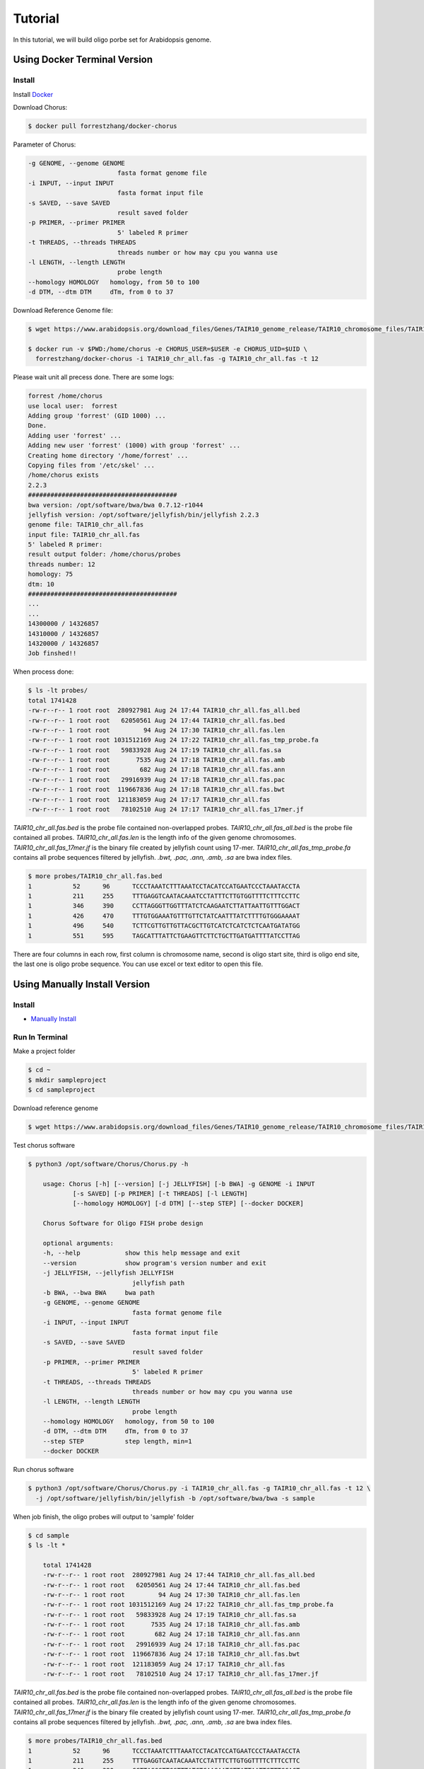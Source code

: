 Tutorial
========

In this tutorial, we will build oligo porbe set for Arabidopsis genome.

Using Docker Terminal Version
-----------------------------

Install
*******

Install Docker_

.. _Docker: https://docs.docker.com/engine/installation/

Download Chorus:

.. code-block:: bash

    $ docker pull forrestzhang/docker-chorus

Parameter of Chorus:

.. code-block:: bash

    -g GENOME, --genome GENOME
                            fasta format genome file
    -i INPUT, --input INPUT
                            fasta format input file
    -s SAVED, --save SAVED
                            result saved folder
    -p PRIMER, --primer PRIMER
                            5' labeled R primer
    -t THREADS, --threads THREADS
                            threads number or how may cpu you wanna use
    -l LENGTH, --length LENGTH
                            probe length
    --homology HOMOLOGY   homology, from 50 to 100
    -d DTM, --dtm DTM     dTm, from 0 to 37

Download Reference Genome file:

.. code-block:: bash

    $ wget https://www.arabidopsis.org/download_files/Genes/TAIR10_genome_release/TAIR10_chromosome_files/TAIR10_chr_all.fas

    $ docker run -v $PWD:/home/chorus -e CHORUS_USER=$USER -e CHORUS_UID=$UID \ 
      forrestzhang/docker-chorus -i TAIR10_chr_all.fas -g TAIR10_chr_all.fas -t 12

Please wait unit all precess done. There are some logs:

.. code-block:: log

    forrest /home/chorus
    use local user:  forrest
    Adding group 'forrest' (GID 1000) ...
    Done.
    Adding user 'forrest' ...
    Adding new user 'forrest' (1000) with group 'forrest' ...
    Creating home directory '/home/forrest' ...
    Copying files from '/etc/skel' ...
    /home/chorus exists
    2.2.3
    ########################################
    bwa version: /opt/software/bwa/bwa 0.7.12-r1044
    jellyfish version: /opt/software/jellyfish/bin/jellyfish 2.2.3
    genome file: TAIR10_chr_all.fas
    input file: TAIR10_chr_all.fas
    5' labeled R primer:
    result output folder: /home/chorus/probes
    threads number: 12
    homology: 75
    dtm: 10
    ########################################
    ...
    ...
    14300000 / 14326857
    14310000 / 14326857
    14320000 / 14326857
    Job finshed!!


When process done:

.. code-block:: bash

    $ ls -lt probes/
    total 1741428
    -rw-r--r-- 1 root root  280927981 Aug 24 17:44 TAIR10_chr_all.fas_all.bed
    -rw-r--r-- 1 root root   62050561 Aug 24 17:44 TAIR10_chr_all.fas.bed
    -rw-r--r-- 1 root root         94 Aug 24 17:30 TAIR10_chr_all.fas.len
    -rw-r--r-- 1 root root 1031512169 Aug 24 17:22 TAIR10_chr_all.fas_tmp_probe.fa
    -rw-r--r-- 1 root root   59833928 Aug 24 17:19 TAIR10_chr_all.fas.sa
    -rw-r--r-- 1 root root       7535 Aug 24 17:18 TAIR10_chr_all.fas.amb
    -rw-r--r-- 1 root root        682 Aug 24 17:18 TAIR10_chr_all.fas.ann
    -rw-r--r-- 1 root root   29916939 Aug 24 17:18 TAIR10_chr_all.fas.pac
    -rw-r--r-- 1 root root  119667836 Aug 24 17:18 TAIR10_chr_all.fas.bwt
    -rw-r--r-- 1 root root  121183059 Aug 24 17:17 TAIR10_chr_all.fas
    -rw-r--r-- 1 root root   78102510 Aug 24 17:17 TAIR10_chr_all.fas_17mer.jf

*TAIR10_chr_all.fas.bed* is the probe file contained non-overlapped probes.
*TAIR10_chr_all.fas_all.bed* is the probe file contained all probes.
*TAIR10_chr_all.fas.len* is the length info of the given genome chromosomes.
*TAIR10_chr_all.fas_17mer.jf* is the binary file created by jellyfish count using 17-mer.
*TAIR10_chr_all.fas_tmp_probe.fa* contains all probe sequences filtered by jellyfish.
*.bwt, .pac, .ann, .amb, .sa* are bwa index files.

.. code-block:: log

    $ more probes/TAIR10_chr_all.fas.bed
    1      	52     	96     	TCCCTAAATCTTTAAATCCTACATCCATGAATCCCTAAATACCTA
    1      	211    	255    	TTTGAGGTCAATACAAATCCTATTTCTTGTGGTTTTCTTTCCTTC
    1      	346    	390    	CCTTAGGGTTGGTTTATCTCAAGAATCTTATTAATTGTTTGGACT
    1      	426    	470    	TTTGTGGAAATGTTTGTTCTATCAATTTATCTTTTGTGGGAAAAT
    1      	496    	540    	TCTTCGTTGTTGTTACGCTTGTCATCTCATCTCTCAATGATATGG
    1      	551    	595    	TAGCATTTATTCTGAAGTTCTTCTGCTTGATGATTTTATCCTTAG

There are four columns in each row, first column is chromosome name, second is oligo start site, third is oligo end site, the last one is oligo probe sequence. You can use excel or text editor to open this file.


Using Manually Install Version
------------------------------

Install
*******

* `Manually Install`_
.. _`Manually Install`: \install.html#ubuntu-14-04-terminal

Run In Terminal
***************

Make a project folder

.. code-block:: bash

    $ cd ~
    $ mkdir sampleproject
    $ cd sampleproject

Download reference genome

.. code-block:: bash

    $ wget https://www.arabidopsis.org/download_files/Genes/TAIR10_genome_release/TAIR10_chromosome_files/TAIR10_chr_all.fas


Test chorus software

.. code-block:: bassh

    $ python3 /opt/software/Chorus/Chorus.py -h 

        usage: Chorus [-h] [--version] [-j JELLYFISH] [-b BWA] -g GENOME -i INPUT
                [-s SAVED] [-p PRIMER] [-t THREADS] [-l LENGTH]
                [--homology HOMOLOGY] [-d DTM] [--step STEP] [--docker DOCKER]

        Chorus Software for Oligo FISH probe design

        optional arguments:
        -h, --help            show this help message and exit
        --version             show program's version number and exit
        -j JELLYFISH, --jellyfish JELLYFISH
                                jellyfish path
        -b BWA, --bwa BWA     bwa path
        -g GENOME, --genome GENOME
                                fasta format genome file
        -i INPUT, --input INPUT
                                fasta format input file
        -s SAVED, --save SAVED
                                result saved folder
        -p PRIMER, --primer PRIMER
                                5' labeled R primer
        -t THREADS, --threads THREADS
                                threads number or how may cpu you wanna use
        -l LENGTH, --length LENGTH
                                probe length
        --homology HOMOLOGY   homology, from 50 to 100
        -d DTM, --dtm DTM     dTm, from 0 to 37
        --step STEP           step length, min=1
        --docker DOCKER

Run chorus software

.. code-block:: bash

    $ python3 /opt/software/Chorus/Chorus.py -i TAIR10_chr_all.fas -g TAIR10_chr_all.fas -t 12 \
      -j /opt/software/jellyfish/bin/jellyfish -b /opt/software/bwa/bwa -s sample

When job finish, the oligo probes will output to 'sample' folder 

.. code-block:: bash

    $ cd sample
    $ ls -lt * 

        total 1741428
        -rw-r--r-- 1 root root  280927981 Aug 24 17:44 TAIR10_chr_all.fas_all.bed
        -rw-r--r-- 1 root root   62050561 Aug 24 17:44 TAIR10_chr_all.fas.bed
        -rw-r--r-- 1 root root         94 Aug 24 17:30 TAIR10_chr_all.fas.len
        -rw-r--r-- 1 root root 1031512169 Aug 24 17:22 TAIR10_chr_all.fas_tmp_probe.fa
        -rw-r--r-- 1 root root   59833928 Aug 24 17:19 TAIR10_chr_all.fas.sa
        -rw-r--r-- 1 root root       7535 Aug 24 17:18 TAIR10_chr_all.fas.amb
        -rw-r--r-- 1 root root        682 Aug 24 17:18 TAIR10_chr_all.fas.ann
        -rw-r--r-- 1 root root   29916939 Aug 24 17:18 TAIR10_chr_all.fas.pac
        -rw-r--r-- 1 root root  119667836 Aug 24 17:18 TAIR10_chr_all.fas.bwt
        -rw-r--r-- 1 root root  121183059 Aug 24 17:17 TAIR10_chr_all.fas
        -rw-r--r-- 1 root root   78102510 Aug 24 17:17 TAIR10_chr_all.fas_17mer.jf

*TAIR10_chr_all.fas.bed* is the probe file contained non-overlapped probes.
*TAIR10_chr_all.fas_all.bed* is the probe file contained all probes.
*TAIR10_chr_all.fas.len* is the length info of the given genome chromosomes.
*TAIR10_chr_all.fas_17mer.jf* is the binary file created by jellyfish count using 17-mer.
*TAIR10_chr_all.fas_tmp_probe.fa* contains all probe sequences filtered by jellyfish.
*.bwt, .pac, .ann, .amb, .sa* are bwa index files.

.. code-block:: log

    $ more probes/TAIR10_chr_all.fas.bed
    1      	52     	96     	TCCCTAAATCTTTAAATCCTACATCCATGAATCCCTAAATACCTA
    1      	211    	255    	TTTGAGGTCAATACAAATCCTATTTCTTGTGGTTTTCTTTCCTTC
    1      	346    	390    	CCTTAGGGTTGGTTTATCTCAAGAATCTTATTAATTGTTTGGACT
    1      	426    	470    	TTTGTGGAAATGTTTGTTCTATCAATTTATCTTTTGTGGGAAAAT
    1      	496    	540    	TCTTCGTTGTTGTTACGCTTGTCATCTCATCTCTCAATGATATGG
    1      	551    	595    	TAGCATTTATTCTGAAGTTCTTCTGCTTGATGATTTTATCCTTAG

There are four columns in each row, first column is chromosome name, second is oligo start site, third is oligo end site, the last one is oligo probe sequence. You can use excel or text editor to open this file.
